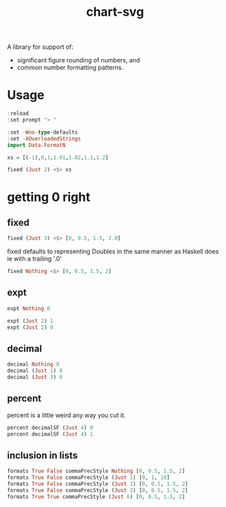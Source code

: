 #+TITLE: chart-svg

[[https://hackage.haskell.org/package/formatn][file:https://img.shields.io/hackage/v/formatn.svg]] [[https://github.com/tonyday567/formatn/actions?query=workflow%3Ahaskell-ci][file:https://github.com/tonyday567/formatn/workflows/haskell-ci/badge.svg]]

A library for support of:

- significant figure rounding of numbers, and
- common number formatting patterns.

* Usage

#+begin_src haskell :results output :export both
:reload
:set prompt "> "

:set -Wno-type-defaults
:set -XOverloadedStrings
import Data.FormatN

xs = [(-1),0,1,1.01,1.02,1.1,1.2]

fixed (Just 2) <$> xs
#+end_src

#+RESULTS:
: [1 of 1] Compiling Data.FormatN     ( src/Data/FormatN.hs, interpreted )
: Ok, one module loaded.
: ghci> Ok, one module loaded.
: >
: >
: > ["-1.00","0.00","1.00","1.01","1.02","1.10","1.20"]

* getting 0 right

** fixed

#+begin_src haskell :results output
fixed (Just 3) <$> [0, 0.5, 1.5, 2.0]
#+end_src

#+RESULTS:
: ["0.000","0.500","1.500","2.000"]

fixed defaults to representing Doubles in the same manner as Haskell does ie with a trailing '.0'

#+begin_src haskell :results output
fixed Nothing <$> [0, 0.5, 1.5, 2]
#+end_src

#+RESULTS:
: ["0.0","0.5","1.5","2.0"]

** expt

#+begin_src haskell :results output
expt Nothing 0
#+end_src

#+RESULTS:
: 0e0

#+begin_src haskell :results output
expt (Just 2) 1
expt (Just 2) 0
#+end_src

#+RESULTS:
: 1.0e0
: 0.0e0

** decimal

#+begin_src haskell :results output
decimal Nothing 0
decimal (Just 1) 0
decimal (Just 3) 0
#+end_src

#+RESULTS:
: 0
: 0
: 0.00

** percent

percent is a little weird any way you cut it.

#+begin_src haskell :results output
percent decimalSF (Just 4) 0
percent decimalSF (Just 4) 1
#+end_src

#+RESULTS:
: 0.0%
: 100.0%

** inclusion in lists

#+begin_src haskell :results output
formats True False commaPrecStyle Nothing [0, 0.5, 1.5, 2]
formats True False commaPrecStyle (Just 1) [0, 1, 10]
formats True False commaPrecStyle (Just 1) [0, 0.5, 1.5, 2]
formats True False commaPrecStyle (Just 2) [0, 0.5, 1.5, 2]
formats True True commaPrecStyle (Just 6) [0, 0.5, 1.5, 2]
#+end_src

#+RESULTS:
: ["0.0","0.5","1.5","2.0"]
: [" 0"," 1","10"]
: ["0.0","0.5","2.0","2.0"]
: ["0.00","0.50","1.50","2.00"]
: ["0.0","0.5","1.5","2.0"]
